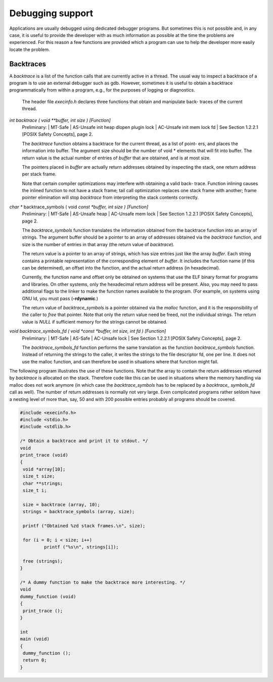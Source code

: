 =================
Debugging support
=================

Applications are usually debugged using dedicated debugger programs. But sometimes
this is not possible and, in any case, it is useful to provide the developer with as much
information as possible at the time the problems are experienced. For this reason a few
functions are provided which a program can use to help the developer more easily locate
the problem.

Backtraces
==========

A *backtrace* is a list of the function calls that are currently active in a thread. The usual way
to inspect a backtrace of a program is to use an external debugger such as gdb. However,
sometimes it is useful to obtain a backtrace programmatically from within a program, e.g.,
for the purposes of logging or diagnostics.

	The header file *execinfo.h* declares three functions that obtain and manipulate back-
	traces of the current thread.

*int backtrace ( void **buffer, int size )				[Function]*
	Preliminary: | MT-Safe | AS-Unsafe init heap dlopen plugin lock | AC-Unsafe init
	mem lock fd | See Section 1.2.2.1 [POSIX Safety Concepts], page 2.

	The *backtrace* function obtains a backtrace for the current thread, as a list of point-
	ers, and places the information into buffer. The argument size should be the number
	of void * elements that will fit into buffer. The return value is the actual number of
	entries of *buffer* that are obtained, and is at most size.

	The pointers placed in *buffer* are actually return addresses obtained by inspecting
	the stack, one return address per stack frame.

	Note that certain compiler optimizations may interfere with obtaining a valid back-
	trace. Function inlining causes the inlined function to not have a stack frame; tail
	call optimization replaces one stack frame with another; frame pointer elimination
	will stop *backtrace* from interpreting the stack contents correctly.

*char ** backtrace_symbols ( void *const *buffer, int size )		[Function]*
	Preliminary: | MT-Safe | AS-Unsafe heap | AC-Unsafe mem lock | See
	Section 1.2.2.1 [POSIX Safety Concepts], page 2.

	The *backtrace_symbols* function translates the information obtained from the
	backtrace function into an array of strings. The argument buffer should be a
	pointer to an array of addresses obtained via the *backtrace* function, and size is the
	number of entries in that array (the return value of *backtrace*).

	The return value is a pointer to an array of strings, which has size entries just like
	the array *buffer*. Each string contains a printable representation of the corresponding
	element of *buffer*. It includes the function name (if this can be determined), an offset
	into the function, and the actual return address (in hexadecimal).

	Currently, the function name and offset only be obtained on systems that use the ELF
	binary format for programs and libraries. On other systems, only the hexadecimal
	return address will be present. Also, you may need to pass additional flags to the
	linker to make the function names available to the program. (For example, on systems
	using GNU ld, you must pass (**-rdynamic**.)

	The return value of *backtrace_symbols* is a pointer obtained via the *malloc* function,
	and it is the responsibility of the caller to *free* that pointer. Note that only the return
	value need be freed, not the individual strings.
	The return value is *NULL* if sufficient memory for the strings cannot be obtained.

*void backtrace_symbols_fd ( void *const *buffer, int size, int fd )	[Function]*
	Preliminary: | MT-Safe | AS-Safe | AC-Unsafe lock | See Section 1.2.2.1 [POSIX
	Safety Concepts], page 2.

	The *backtrace_symbols_fd* function performs the same translation as the function
	*backtrace_symbols* function. Instead of returning the strings to the caller, it writes
	the strings to the file descriptor fd, one per line. It does not use the malloc function,
	and can therefore be used in situations where that function might fail.


The following program illustrates the use of these functions. Note that the array to
contain the return addresses returned by *backtrace* is allocated on the stack. Therefore
code like this can be used in situations where the memory handling via malloc does not
work anymore (in which case the *backtrace_symbols* has to be replaced by a *backtrace_
symbols_fd* call as well). The number of return addresses is normally not very large. Even
complicated programs rather seldom have a nesting level of more than, say, 50 and with
200 possible entries probably all programs should be covered.


.. code-block:: c

	#include <execinfo.h>
	#include <stdio.h>
	#include <stdlib.h>

	/* Obtain a backtrace and print it to stdout. */
	void
	print_trace (void)
	{
	 void *array[10];
	 size_t size;
	 char **strings;
	 size_t i;

	 size = backtrace (array, 10);
	 strings = backtrace_symbols (array, size);

	 printf ("Obtained %zd stack frames.\n", size);

	 for (i = 0; i < size; i++)
		 printf ("%s\n", strings[i]);
	
	 free (strings);
	}

	/* A dummy function to make the backtrace more interesting. */
	void
	dummy_function (void)
	{
	 print_trace ();
	}

	int
	main (void)
	{
	 dummy_function ();
         return 0;
	}
